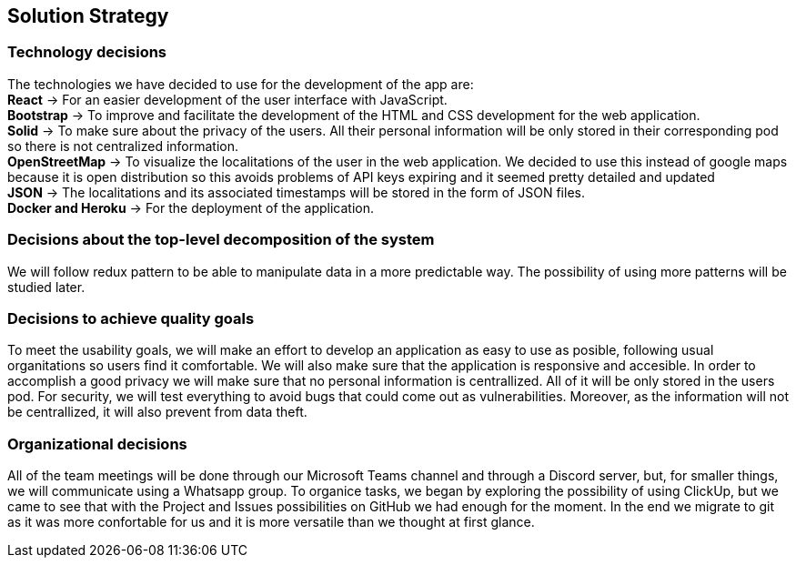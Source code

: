 [[section-solution-strategy]]
== Solution Strategy

=== Technology decisions
[%hardbreaks]
The technologies we have decided to use for the development of the app are: 
**React** -> For an easier development of the user interface with JavaScript.
**Bootstrap** -> To improve and facilitate the development of the HTML and CSS development for the web application.
**Solid** -> To make sure about the privacy of the users. All their personal information will be only stored in their corresponding pod so there is not centralized information.
**OpenStreetMap** -> To visualize the localitations of the user in the web application. We decided to use this instead of google maps because it is open distribution so this avoids problems of API keys expiring and it seemed pretty detailed and updated
**JSON** -> The localitations and its associated timestamps will be stored in the form of JSON files.
**Docker and Heroku** -> For the deployment of the application.

=== Decisions about the top-level decomposition of the system
We will follow redux pattern to be able to manipulate data in a more predictable way.
The possibility of using more patterns will be studied later.

=== Decisions to achieve quality goals
To meet the usability goals, we will make an effort to develop an application as easy to use as posible, following usual organitations so users find it comfortable. We will also make sure that the application is responsive and accesible.
In order to accomplish a good privacy we will make sure that no personal information is centrallized. All of it will be only stored in the users pod.
For security, we will test everything to avoid bugs that could come out as vulnerabilities. Moreover, as the information will not be centrallized, it will also prevent from data theft.

=== Organizational decisions
All of the team meetings will be done through our Microsoft Teams channel and through a Discord server, but, for smaller things, we will communicate using a Whatsapp group.
To organice tasks, we began by exploring the possibility of using ClickUp, but we came to see that with the Project and Issues possibilities on GitHub we had enough for the moment. In the end we migrate to git as it was more confortable for us and it is more versatile than we thought at first glance. 

